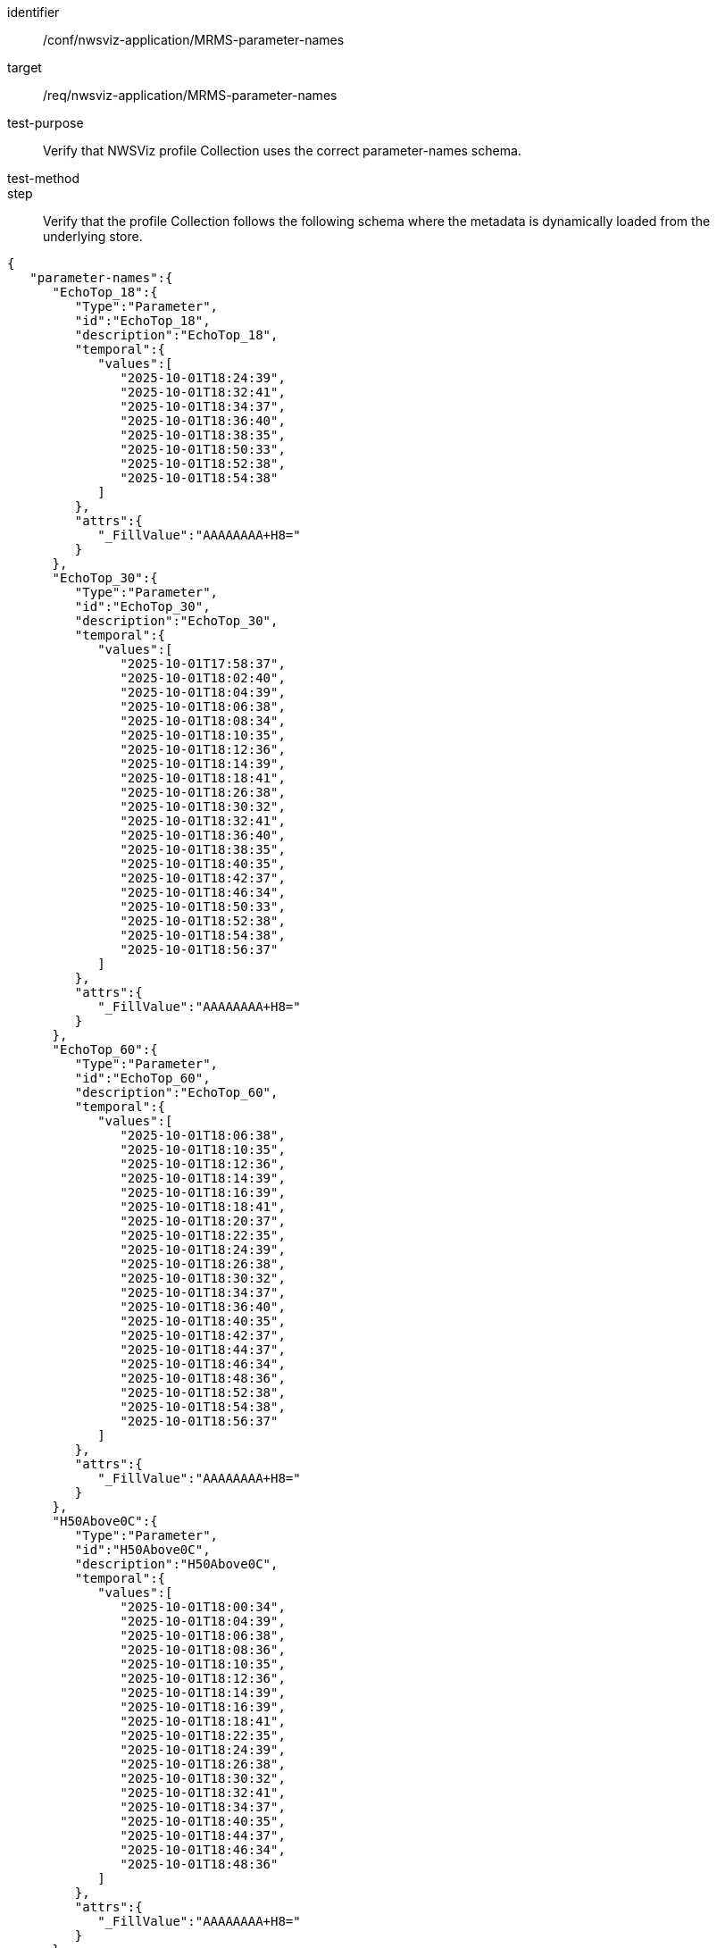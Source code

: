 [[ats_nwsviz-application_MRMS-parameter-names]]
[abstract_test]
====
[%metadata]
identifier:: /conf/nwsviz-application/MRMS-parameter-names
target:: /req/nwsviz-application/MRMS-parameter-names
test-purpose:: Verify that NWSViz profile Collection uses the correct parameter-names schema.
test-method::
step:: Verify that the profile Collection follows the following schema where the metadata is dynamically loaded from the underlying store.

[source,JSON]
----
{
   "parameter-names":{
      "EchoTop_18":{
         "Type":"Parameter",
         "id":"EchoTop_18",
         "description":"EchoTop_18",
         "temporal":{
            "values":[
               "2025-10-01T18:24:39",
               "2025-10-01T18:32:41",
               "2025-10-01T18:34:37",
               "2025-10-01T18:36:40",
               "2025-10-01T18:38:35",
               "2025-10-01T18:50:33",
               "2025-10-01T18:52:38",
               "2025-10-01T18:54:38"
            ]
         },
         "attrs":{
            "_FillValue":"AAAAAAAA+H8="
         }
      },
      "EchoTop_30":{
         "Type":"Parameter",
         "id":"EchoTop_30",
         "description":"EchoTop_30",
         "temporal":{
            "values":[
               "2025-10-01T17:58:37",
               "2025-10-01T18:02:40",
               "2025-10-01T18:04:39",
               "2025-10-01T18:06:38",
               "2025-10-01T18:08:34",
               "2025-10-01T18:10:35",
               "2025-10-01T18:12:36",
               "2025-10-01T18:14:39",
               "2025-10-01T18:18:41",
               "2025-10-01T18:26:38",
               "2025-10-01T18:30:32",
               "2025-10-01T18:32:41",
               "2025-10-01T18:36:40",
               "2025-10-01T18:38:35",
               "2025-10-01T18:40:35",
               "2025-10-01T18:42:37",
               "2025-10-01T18:46:34",
               "2025-10-01T18:50:33",
               "2025-10-01T18:52:38",
               "2025-10-01T18:54:38",
               "2025-10-01T18:56:37"
            ]
         },
         "attrs":{
            "_FillValue":"AAAAAAAA+H8="
         }
      },
      "EchoTop_60":{
         "Type":"Parameter",
         "id":"EchoTop_60",
         "description":"EchoTop_60",
         "temporal":{
            "values":[
               "2025-10-01T18:06:38",
               "2025-10-01T18:10:35",
               "2025-10-01T18:12:36",
               "2025-10-01T18:14:39",
               "2025-10-01T18:16:39",
               "2025-10-01T18:18:41",
               "2025-10-01T18:20:37",
               "2025-10-01T18:22:35",
               "2025-10-01T18:24:39",
               "2025-10-01T18:26:38",
               "2025-10-01T18:30:32",
               "2025-10-01T18:34:37",
               "2025-10-01T18:36:40",
               "2025-10-01T18:40:35",
               "2025-10-01T18:42:37",
               "2025-10-01T18:44:37",
               "2025-10-01T18:46:34",
               "2025-10-01T18:48:36",
               "2025-10-01T18:52:38",
               "2025-10-01T18:54:38",
               "2025-10-01T18:56:37"
            ]
         },
         "attrs":{
            "_FillValue":"AAAAAAAA+H8="
         }
      },
      "H50Above0C":{
         "Type":"Parameter",
         "id":"H50Above0C",
         "description":"H50Above0C",
         "temporal":{
            "values":[
               "2025-10-01T18:00:34",
               "2025-10-01T18:04:39",
               "2025-10-01T18:06:38",
               "2025-10-01T18:08:36",
               "2025-10-01T18:10:35",
               "2025-10-01T18:12:36",
               "2025-10-01T18:14:39",
               "2025-10-01T18:16:39",
               "2025-10-01T18:18:41",
               "2025-10-01T18:22:35",
               "2025-10-01T18:24:39",
               "2025-10-01T18:26:38",
               "2025-10-01T18:30:32",
               "2025-10-01T18:32:41",
               "2025-10-01T18:34:37",
               "2025-10-01T18:40:35",
               "2025-10-01T18:44:37",
               "2025-10-01T18:46:34",
               "2025-10-01T18:48:36"
            ]
         },
         "attrs":{
            "_FillValue":"AAAAAAAA+H8="
         }
      },
      "H60AboveM20C":{
         "Type":"Parameter",
         "id":"H60AboveM20C",
         "description":"H60AboveM20C",
         "temporal":{
            "values":[
               "2025-10-01T18:26:38",
               "2025-10-01T18:28:40",
               "2025-10-01T18:32:41",
               "2025-10-01T18:38:35",
               "2025-10-01T18:40:35",
               "2025-10-01T18:44:37",
               "2025-10-01T18:46:34",
               "2025-10-01T18:50:33",
               "2025-10-01T18:56:37"
            ]
         },
         "attrs":{
            "_FillValue":"AAAAAAAA+H8="
         }
      },
      "LightningProbabilityNext30minGrid":{
         "Type":"Parameter",
         "id":"LightningProbabilityNext30minGrid",
         "description":"LightningProbabilityNext30minGrid",
         "temporal":{
            "values":[
               "2025-10-01T17:58:37",
               "2025-10-01T18:00:34",
               "2025-10-01T18:02:35",
               "2025-10-01T18:04:39",
               "2025-10-01T18:06:38",
               "2025-10-01T18:08:36",
               "2025-10-01T18:10:35",
               "2025-10-01T18:14:39",
               "2025-10-01T18:16:39",
               "2025-10-01T18:18:41",
               "2025-10-01T18:20:37",
               "2025-10-01T18:22:35",
               "2025-10-01T18:24:39",
               "2025-10-01T18:26:38",
               "2025-10-01T18:28:40",
               "2025-10-01T18:30:32",
               "2025-10-01T18:32:41",
               "2025-10-01T18:34:37",
               "2025-10-01T18:36:40",
               "2025-10-01T18:38:35",
               "2025-10-01T18:40:35",
               "2025-10-01T18:42:37",
               "2025-10-01T18:44:37",
               "2025-10-01T18:46:34",
               "2025-10-01T18:48:36",
               "2025-10-01T18:50:33",
               "2025-10-01T18:52:38",
               "2025-10-01T18:54:38"
            ]
         },
         "attrs":{
            "_FillValue":"AAAAAAAA+H8="
         }
      },
      "POSH":{
         "Type":"Parameter",
         "id":"POSH",
         "description":"POSH",
         "temporal":{
            "values":[
               "2025-10-01T18:12:36",
               "2025-10-01T18:16:39",
               "2025-10-01T18:18:41",
               "2025-10-01T18:20:37",
               "2025-10-01T18:24:39",
               "2025-10-01T18:30:39",
               "2025-10-01T18:32:41",
               "2025-10-01T18:36:40",
               "2025-10-01T18:38:35",
               "2025-10-01T18:44:37",
               "2025-10-01T18:46:34",
               "2025-10-01T18:50:33",
               "2025-10-01T18:54:38",
               "2025-10-01T18:56:37",
               "2025-10-01T18:58:39"
            ]
         },
         "attrs":{
            "_FillValue":"AAAAAAAA+H8="
         }
      },
      "PrecipFlag":{
         "Type":"Parameter",
         "id":"PrecipFlag",
         "description":"PrecipFlag",
         "temporal":{
            "values":[
               "2025-10-01T18:04:00",
               "2025-10-01T18:06:00",
               "2025-10-01T18:08:00",
               "2025-10-01T18:10:00",
               "2025-10-01T18:12:00",
               "2025-10-01T18:14:00",
               "2025-10-01T18:16:00",
               "2025-10-01T18:18:00",
               "2025-10-01T18:22:00",
               "2025-10-01T18:24:00",
               "2025-10-01T18:26:00",
               "2025-10-01T18:28:00",
               "2025-10-01T18:30:00",
               "2025-10-01T18:34:00",
               "2025-10-01T18:36:00",
               "2025-10-01T18:40:00",
               "2025-10-01T18:42:00",
               "2025-10-01T18:44:00",
               "2025-10-01T18:48:00",
               "2025-10-01T18:56:00"
            ]
         },
         "attrs":{
            "_FillValue":"AAAAAAAA+H8="
         }
      },
      "RadarOnly_QPE_01H":{
         "Type":"Parameter",
         "id":"RadarOnly_QPE_01H",
         "description":"RadarOnly_QPE_01H",
         "temporal":{
            "values":[
               "2025-10-01T17:58:00",
               "2025-10-01T18:00:00",
               "2025-10-01T18:06:00",
               "2025-10-01T18:08:00",
               "2025-10-01T18:10:00",
               "2025-10-01T18:12:00",
               "2025-10-01T18:14:00",
               "2025-10-01T18:16:00",
               "2025-10-01T18:18:00",
               "2025-10-01T18:22:00",
               "2025-10-01T18:24:00",
               "2025-10-01T18:26:00",
               "2025-10-01T18:28:00",
               "2025-10-01T18:30:00",
               "2025-10-01T18:32:00",
               "2025-10-01T18:34:00",
               "2025-10-01T18:36:00",
               "2025-10-01T18:38:00",
               "2025-10-01T18:40:00",
               "2025-10-01T18:42:00",
               "2025-10-01T18:44:00",
               "2025-10-01T18:46:00",
               "2025-10-01T18:48:00",
               "2025-10-01T18:50:00",
               "2025-10-01T18:52:00",
               "2025-10-01T18:54:00",
               "2025-10-01T18:56:00"
            ]
         },
         "attrs":{
            "_FillValue":"AAAAAAAA+H8="
         }
      },
      "RadarOnly_QPE_03H":{
         "Type":"Parameter",
         "id":"RadarOnly_QPE_03H",
         "description":"RadarOnly_QPE_03H",
         "temporal":{
            "values":[
               "2025-10-01T18:00:00"
            ]
         },
         "attrs":{
            "_FillValue":"AAAAAAAA+H8="
         }
      },
      "RadarOnly_QPE_15M":{
         "Type":"Parameter",
         "id":"RadarOnly_QPE_15M",
         "description":"RadarOnly_QPE_15M",
         "temporal":{
            "values":[
               "2025-10-01T18:00:00",
               "2025-10-01T18:15:00",
               "2025-10-01T18:45:00"
            ]
         },
         "attrs":{
            "_FillValue":"AAAAAAAA+H8="
         }
      },
      "RadarOnly_QPE_72H":{
         "Type":"Parameter",
         "id":"RadarOnly_QPE_72H",
         "description":"RadarOnly_QPE_72H",
         "temporal":{
            "values":[
               "2025-10-01T18:00:00"
            ]
         },
         "attrs":{
            "_FillValue":"AAAAAAAA+H8="
         }
      },
      "Reflectivity_-10C":{
         "Type":"Parameter",
         "id":"Reflectivity_-10C",
         "description":"Reflectivity_-10C",
         "temporal":{
            "values":[
               "2025-10-01T18:02:35",
               "2025-10-01T18:06:38",
               "2025-10-01T18:08:36",
               "2025-10-01T18:10:35",
               "2025-10-01T18:16:39",
               "2025-10-01T18:20:37",
               "2025-10-01T18:22:35",
               "2025-10-01T18:24:39",
               "2025-10-01T18:26:38",
               "2025-10-01T18:28:40",
               "2025-10-01T18:30:32",
               "2025-10-01T18:34:37",
               "2025-10-01T18:38:35",
               "2025-10-01T18:44:37",
               "2025-10-01T18:46:34",
               "2025-10-01T18:48:36",
               "2025-10-01T18:50:33",
               "2025-10-01T18:56:37"
            ]
         },
         "attrs":{
            "_FillValue":"AAAAAAAA+H8="
         }
      },
      "Reflectivity_-20C":{
         "Type":"Parameter",
         "id":"Reflectivity_-20C",
         "description":"Reflectivity_-20C",
         "temporal":{
            "values":[
               "2025-10-01T18:20:37",
               "2025-10-01T18:22:35",
               "2025-10-01T18:26:38",
               "2025-10-01T18:28:40",
               "2025-10-01T18:32:41",
               "2025-10-01T18:36:40",
               "2025-10-01T18:38:35",
               "2025-10-01T18:40:35",
               "2025-10-01T18:42:37",
               "2025-10-01T18:46:34",
               "2025-10-01T18:48:36",
               "2025-10-01T18:50:33",
               "2025-10-01T18:52:38",
               "2025-10-01T18:54:38"
            ]
         },
         "attrs":{
            "_FillValue":"AAAAAAAA+H8="
         }
      },
      "Reflectivity_0C":{
         "Type":"Parameter",
         "id":"Reflectivity_0C",
         "description":"Reflectivity_0C",
         "temporal":{
            "values":[
               "2025-10-01T17:58:37",
               "2025-10-01T18:00:34",
               "2025-10-01T18:02:35",
               "2025-10-01T18:04:39",
               "2025-10-01T18:08:36",
               "2025-10-01T18:10:35",
               "2025-10-01T18:12:36",
               "2025-10-01T18:14:39",
               "2025-10-01T18:18:41",
               "2025-10-01T18:20:37",
               "2025-10-01T18:22:35",
               "2025-10-01T18:24:39",
               "2025-10-01T18:28:40",
               "2025-10-01T18:30:32",
               "2025-10-01T18:32:41",
               "2025-10-01T18:34:37",
               "2025-10-01T18:36:40",
               "2025-10-01T18:48:36",
               "2025-10-01T18:50:33",
               "2025-10-01T18:52:38",
               "2025-10-01T18:56:37"
            ]
         },
         "attrs":{
            "_FillValue":"AAAAAAAA+H8="
         }
      },
      "VII":{
         "Type":"Parameter",
         "id":"VII",
         "description":"VII",
         "temporal":{
            "values":[
               "2025-10-01T18:00:34",
               "2025-10-01T18:02:40",
               "2025-10-01T18:04:39",
               "2025-10-01T18:08:34",
               "2025-10-01T18:14:39",
               "2025-10-01T18:22:35",
               "2025-10-01T18:26:38",
               "2025-10-01T18:36:40",
               "2025-10-01T18:40:35",
               "2025-10-01T18:52:38"
            ]
         },
         "attrs":{
            "_FillValue":"AAAAAAAA+H8="
         }
      },
      "VIL":{
         "Type":"Parameter",
         "id":"VIL",
         "description":"VIL",
         "temporal":{
            "values":[
               "2025-10-01T18:00:34",
               "2025-10-01T18:04:39",
               "2025-10-01T18:06:38",
               "2025-10-01T18:08:34",
               "2025-10-01T18:10:34",
               "2025-10-01T18:12:36",
               "2025-10-01T18:16:39",
               "2025-10-01T18:18:41",
               "2025-10-01T18:20:37",
               "2025-10-01T18:28:40",
               "2025-10-01T18:30:39",
               "2025-10-01T18:32:41",
               "2025-10-01T18:34:39",
               "2025-10-01T18:38:35",
               "2025-10-01T18:42:37",
               "2025-10-01T18:44:37",
               "2025-10-01T18:46:34",
               "2025-10-01T18:48:36",
               "2025-10-01T18:50:33",
               "2025-10-01T18:52:38",
               "2025-10-01T18:54:38",
               "2025-10-01T18:58:39"
            ]
         },
         "attrs":{
            "_FillValue":"AAAAAAAA+H8="
         }
      }
   }
}
----

====